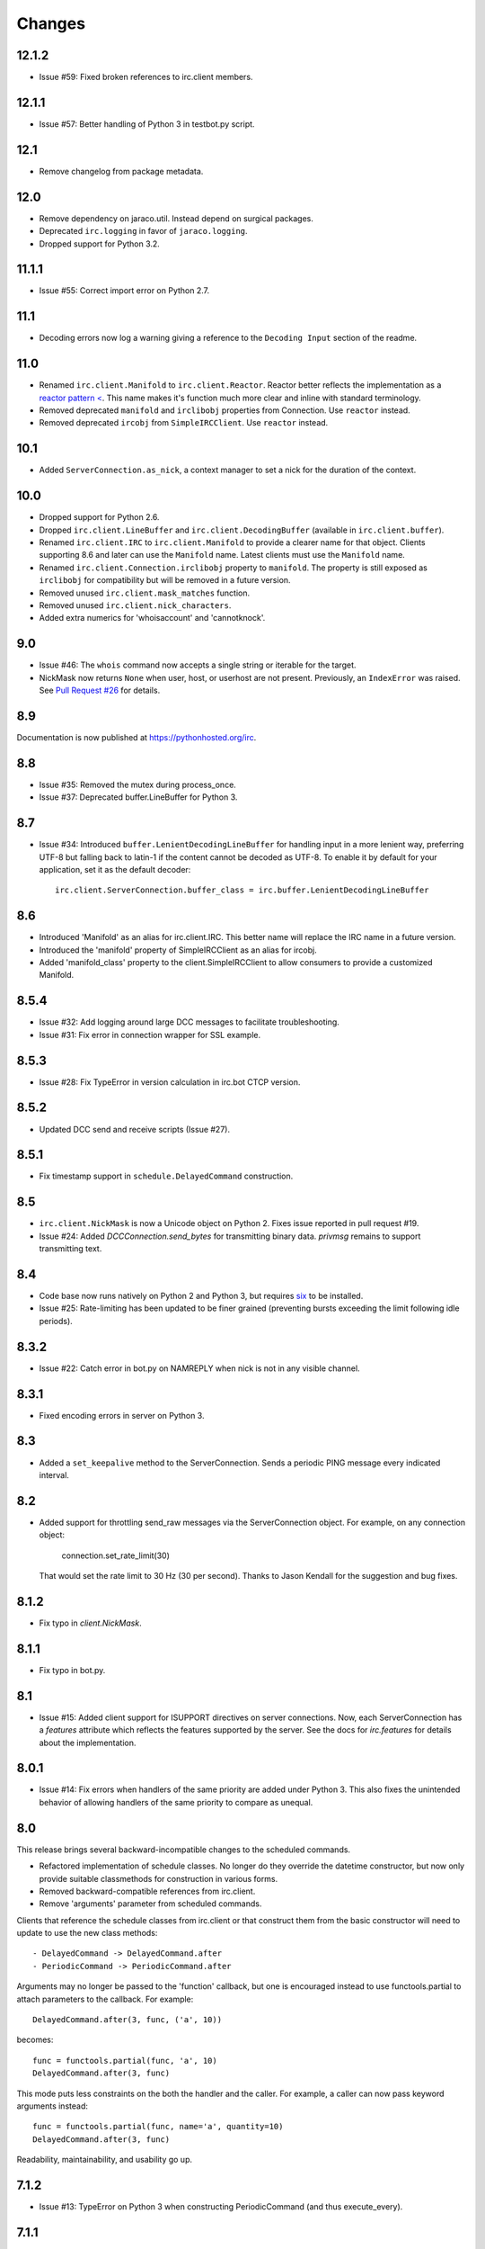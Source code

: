 Changes
-------

12.1.2
======

* Issue #59: Fixed broken references to irc.client members.

12.1.1
======

* Issue #57: Better handling of Python 3 in testbot.py script.

12.1
====

* Remove changelog from package metadata.

12.0
====

* Remove dependency on jaraco.util. Instead depend on surgical packages.
* Deprecated ``irc.logging`` in favor of ``jaraco.logging``.
* Dropped support for Python 3.2.

11.1.1
======

* Issue #55: Correct import error on Python 2.7.

11.1
====

* Decoding errors now log a warning giving a reference to the ``Decoding
  Input`` section of the readme.

11.0
====

* Renamed ``irc.client.Manifold`` to ``irc.client.Reactor``. Reactor better
  reflects the implementation as a `reactor pattern <
  <http://en.wikipedia.org/wiki/Reactor_pattern>`_.
  This name makes it's function much more clear and inline with standard
  terminology.
* Removed deprecated ``manifold`` and ``irclibobj`` properties from Connection.
  Use ``reactor`` instead.
* Removed deprecated ``ircobj`` from ``SimpleIRCClient``. Use ``reactor``
  instead.

10.1
====

* Added ``ServerConnection.as_nick``, a context manager to set a nick for the
  duration of the context.

10.0
====

* Dropped support for Python 2.6.
* Dropped ``irc.client.LineBuffer`` and ``irc.client.DecodingBuffer``
  (available in ``irc.client.buffer``).
* Renamed ``irc.client.IRC`` to ``irc.client.Manifold`` to provide a clearer
  name for that object. Clients supporting 8.6 and later can use the
  ``Manifold`` name. Latest clients must use the ``Manifold`` name.
* Renamed ``irc.client.Connection.irclibobj`` property to ``manifold``. The
  property is still exposed as ``irclibobj`` for compatibility but will be
  removed in a future version.
* Removed unused ``irc.client.mask_matches`` function.
* Removed unused ``irc.client.nick_characters``.
* Added extra numerics for 'whoisaccount' and 'cannotknock'.

9.0
===

* Issue #46: The ``whois`` command now accepts a single string or iterable for
  the target.
* NickMask now returns ``None`` when user, host, or userhost are not present.
  Previously, an ``IndexError`` was raised.
  See `Pull Request #26 <https://bitbucket.org/jaraco/irc/pull-request/26>`_
  for details.

8.9
===

Documentation is now published at https://pythonhosted.org/irc.

8.8
===

* Issue #35: Removed the mutex during process_once.
* Issue #37: Deprecated buffer.LineBuffer for Python 3.

8.7
===

* Issue #34: Introduced ``buffer.LenientDecodingLineBuffer`` for handling
  input in a more lenient way, preferring UTF-8 but falling back to latin-1
  if the content cannot be decoded as UTF-8. To enable it by default for
  your application, set it as the default decoder::

    irc.client.ServerConnection.buffer_class = irc.buffer.LenientDecodingLineBuffer

8.6
===

* Introduced 'Manifold' as an alias for irc.client.IRC. This better name will
  replace the IRC name in a future version.
* Introduced the 'manifold' property of SimpleIRCClient as an alias for
  ircobj.
* Added 'manifold_class' property to the client.SimpleIRCClient to allow
  consumers to provide a customized Manifold.

8.5.4
=====

* Issue #32: Add logging around large DCC messages to facilitate
  troubleshooting.
* Issue #31: Fix error in connection wrapper for SSL example.

8.5.3
=====

* Issue #28: Fix TypeError in version calculation in irc.bot CTCP version.

8.5.2
=====

* Updated DCC send and receive scripts (Issue #27).

8.5.1
=====

* Fix timestamp support in ``schedule.DelayedCommand`` construction.

8.5
===

* ``irc.client.NickMask`` is now a Unicode object on Python 2. Fixes issue
  reported in pull request #19.
* Issue #24: Added `DCCConnection.send_bytes` for transmitting binary data.
  `privmsg` remains to support transmitting text.

8.4
===

* Code base now runs natively on Python 2 and Python 3, but requires `six
  <https://pypi.python.org/pypi/six>`_ to be installed.
* Issue #25: Rate-limiting has been updated to be finer grained (preventing
  bursts exceeding the limit following idle periods).

8.3.2
=====

* Issue #22: Catch error in bot.py on NAMREPLY when nick is not in any visible
  channel.

8.3.1
=====

* Fixed encoding errors in server on Python 3.

8.3
===

* Added a ``set_keepalive`` method to the ServerConnection. Sends a periodic
  PING message every indicated interval.

8.2
===

* Added support for throttling send_raw messages via the ServerConnection
  object. For example, on any connection object:

    connection.set_rate_limit(30)

  That would set the rate limit to 30 Hz (30 per second). Thanks to Jason
  Kendall for the suggestion and bug fixes.

8.1.2
=====

* Fix typo in `client.NickMask`.

8.1.1
=====

* Fix typo in bot.py.

8.1
===

* Issue #15: Added client support for ISUPPORT directives on server
  connections. Now, each ServerConnection has a `features` attribute which
  reflects the features supported by the server. See the docs for
  `irc.features` for details about the implementation.

8.0.1
=====

* Issue #14: Fix errors when handlers of the same priority are added under
  Python 3. This also fixes the unintended behavior of allowing handlers of
  the same priority to compare as unequal.

8.0
===

This release brings several backward-incompatible changes to the scheduled
commands.

* Refactored implementation of schedule classes. No longer do they override
  the datetime constructor, but now only provide suitable classmethods for
  construction in various forms.
* Removed backward-compatible references from irc.client.
* Remove 'arguments' parameter from scheduled commands.

Clients that reference the schedule classes from irc.client or that construct
them from the basic constructor will need to update to use the new class
methods::

  - DelayedCommand -> DelayedCommand.after
  - PeriodicCommand -> PeriodicCommand.after

Arguments may no longer be passed to the 'function' callback, but one is
encouraged instead to use functools.partial to attach parameters to the
callback. For example::

    DelayedCommand.after(3, func, ('a', 10))

becomes::

    func = functools.partial(func, 'a', 10)
    DelayedCommand.after(3, func)

This mode puts less constraints on the both the handler and the caller. For
example, a caller can now pass keyword arguments instead::

    func = functools.partial(func, name='a', quantity=10)
    DelayedCommand.after(3, func)

Readability, maintainability, and usability go up.

7.1.2
=====

* Issue #13: TypeError on Python 3 when constructing PeriodicCommand (and thus
  execute_every).

7.1.1
=====

* Fixed regression created in 7.0 where PeriodicCommandFixedDelay would only
  cause the first command to be scheduled, but not subsequent ones.

7.1
===

* Moved scheduled command classes to irc.schedule module. Kept references for
  backwards-compatibility.

7.0
===

* PeriodicCommand now raises a ValueError if it's created with a negative or
  zero delay (meaning all subsequent commands are immediately due). This fixes
  #12.
* Renamed the parameters to the IRC object. If you use a custom event loop
  and your code constructs the IRC object with keyword parameters, you will
  need to update your code to use the new names, so::

    IRC(fn_to_add_socket=adder, fn_to_remove_socket=remover, fn_to_add_timeout=timeout)

  becomes::

    IRC(on_connect=adder, on_disconnect=remover, on_schedule=timeout)

  If you don't use a custom event loop or you pass the parameters
  positionally, no change is necessary.

6.0.1
=====

* Fixed some unhandled exceptions in server client connections when the client
  would disconnect in response to messages sent after select was called.

6.0
===

* Moved `LineBuffer` and `DecodingLineBuffer` from client to buffer module.
  Backward-compatible references have been kept for now.
* Removed daemon mode and log-to-file options for server.
* Miscellaneous bugfixes in server.

5.1.1
=====

* Fix error in 2to3 conversion on irc/server.py (issue #11).

5.1
===

The IRC library is now licensed under the MIT license.

* Added irc/server.py, based on hircd by Ferry Boender.
* Added support for CAP command (pull request #10), thanks to Danneh Oaks.

5.0
===

Another backward-incompatible change. In irc 5.0, many of the unnecessary
getter functions have been removed and replaced with simple attributes. This
change addresses issue #2. In particular:

 - Connection._get_socket() -> Connection.socket (including subclasses)
 - Event.eventtype() -> Event.type
 - Event.source() -> Event.source
 - Event.target() -> Event.target
 - Event.arguments() -> Event.arguments

The `nm_to_*` functions were removed. Instead, use the NickMask class
attributes.

These deprecated function aliases were removed from irc.client::

 - parse_nick_modes -> modes.parse_nick_modes
 - parse_channel_modes -> modes.parse_channel_modes
 - generated_events -> events.generated
 - protocol_events -> events.protocol
 - numeric_events -> events.numeric
 - all_events -> events.all
 - irc_lower -> strings.lower

Also, the parameter name when constructing an event was renamed from
`eventtype` to simply `type`.

4.0
===

* Removed deprecated arguments to ServerConnection.connect. See notes on the
  3.3 release on how to use the connect_factory parameter if your application
  requires ssl, ipv6, or other connection customization.

3.6.1
=====

* Filter out disconnected sockets when processing input.

3.6
===

* Created two new exceptions in `irc.client`: `MessageTooLong` and
  `InvalidCharacters`.
* Use explicit exceptions instead of ValueError when sending data.

3.5
===

* SingleServerIRCBot now accepts keyword arguments which are passed through
  to the `ServerConnection.connect` method. One can use this to use SSL for
  connections::

    factory = irc.connection.Factory(wrapper=ssl.wrap_socket)
    bot = irc.bot.SingleServerIRCBot(..., connect_factory = factory)


3.4.2
=====

* Issue #6: Fix AttributeError when legacy parameters are passed to
  `ServerConnection.connect`.
* Issue #7: Fix TypeError on `iter(LineBuffer)`.

3.4.1
=====

3.4 never worked - the decoding customization feature was improperly
implemented and never tested.

* The ServerConnection now allows custom classes to be supplied to customize
  the decoding of incoming lines. For example, to disable the decoding of
  incoming lines,
  replace the `buffer_class` on the ServerConnection with a version that
  passes through the lines directly::

    irc.client.ServerConnection.buffer_class = irc.client.LineBuffer

  This fixes #5.

3.4
===

*Broken Release*

3.3
===

* Added `connection` module with a Factory for creating socket connections.
* Added `connect_factory` parameter to the ServerConnection.

It's now possible to create connections with custom SSL parameters or other
socket wrappers. For example, to create a connection with a custom SSL cert::

    import ssl
    import irc.client
    import irc.connection
    import functools

    irc = irc.client.IRC()
    server = irc.server()
    wrapper = functools.partial(ssl.wrap_socket, ssl_cert=my_cert())
    server.connect(connect_factory = irc.connection.Factory(wrapper=wrapper))

With this release, many of the parameters to `ServerConnection.connect` are
now deprecated:

    - localaddress
    - localport
    - ssl
    - ipv6

Instead, one should pass the appropriate values to a `connection.Factory`
instance and pass that factory to the .connect method. Backwards-compatibility
will be maintained for these parameters until the release of irc 4.0.

3.2.3
=====

* Restore Python 2.6 compatibility.

3.2.2
=====

* Protect from UnicodeDecodeError when decoding data on the wire when data is
  not properly encoded in ASCII or UTF-8.

3.2.1
=====

* Additional branch protected by mutex.

3.2
===

* Implemented thread safety via a reentrant lock guarding shared state in IRC
  objects.

3.1.1
=====

* Fix some issues with bytes/unicode on Python 3

3.1
===

* Distribute using setuptools rather than paver.
* Minor tweaks for Python 3 support. Now installs on Python 3.

3.0.1
=====

* Added error checking when sending a message - for both message length and
  embedded carriage returns. Fixes #4.
* Updated README.

3.0
===

* Improved Unicode support. Fixes failing tests and errors lowering Unicode
  channel names.
* Issue #3541414 - The ServerConnection and DCCConnection now encode any
  strings as UTF-8 before transmitting.
* Issue #3527371 - Updated strings.FoldedCase to support comparison against
  objects of other types.
* Shutdown the sockets before closing.

Applications that are currently encoding unicode as UTF-8 before passing the
strings to `ServerConnection.send_raw` need to be updated to send Unicode
or ASCII.

2.0.4
=====

This release officially deprecates 2.0.1-2.0.3 in favor of 3.0.

* Re-release of irc 2.0 (without the changes from 2.0.1-2.0.3) for
  correct compatibility indication.

2.0
===

* DelayedCommands now use the local time for calculating 'at' and 'due'
  times. This will be more friendly for simple servers. Servers that expect
  UTC times should either run in UTC or override DelayedCommand.now to
  return an appropriate time object for 'now'. For example::

    def startup_bot():
        irc.client.DelayedCommand.now = irc.client.DelayedCommand.utcnow
        ...

1.1
===

* Added irc.client.PeriodicCommandFixedDelay. Schedule this command
  to have a function executed at a specific time and then at periodic
  intervals thereafter.

1.0
===

* Removed `irclib` and `ircbot` legacy modules.

0.9
===

* Fix file saving using dccreceive.py on Windows. Fixes #2863199.
* Created NickMask class from nm_to_* functions. Now if a source is
  a NickMask, one can access the .nick, .host, and .user attributes.
* Use correct attribute for saved connect args. Fixes #3523057.

0.8
===

* Added ServerConnection.reconnect method. Fixes #3515580.

0.7.1
=====

* Added missing events. Fixes #3515578.

0.7
===

* Moved functionality from irclib module to irc.client module.
* Moved functionality from ircbot module to irc.bot module.
* Retained irclib and ircbot modules for backward-compatibility. These
  will be removed in 1.0.
* Renamed project to simply 'irc'.

To support the new module structure, simply replace references to the irclib
module with irc.client and ircbot module with irc.bot. This project will
support that interface through all versions of irc 1.x, so if you've made
these changes, you can safely depend on `irc >= 0.7, <2.0dev`.

0.6.3
=====

* Fixed failing test where DelayedCommands weren't being sorted properly.
  DelayedCommand a now subclass of the DateTime object, where the command's
  due time is the datetime. Fixed issue #3518508.

0.6.2
=====

* Fixed incorrect usage of Connection.execute_delayed (again).

0.6.0
=====

* Minimum Python requirement is now Python 2.6. Python 2.3 and earlier should use 0.5.0
  or earlier.
* Removed incorrect usage of Connection.execute_delayed. Added Connection.execute_every.
  Fixed issue 3516241.
* Use new-style classes.
